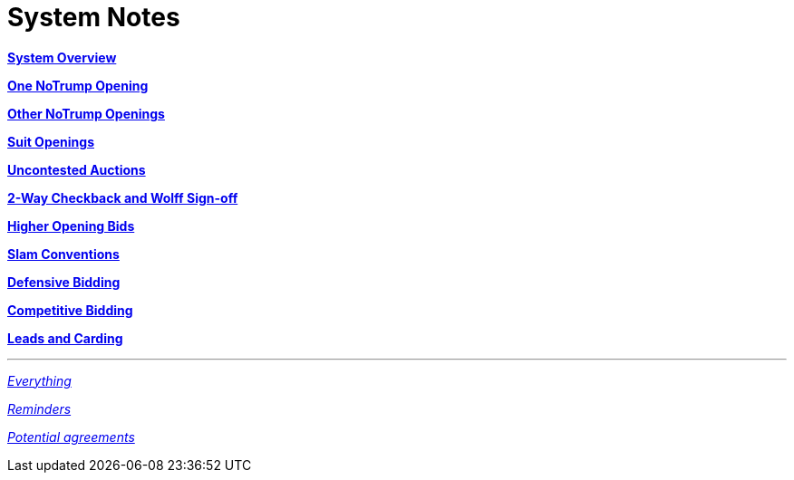= System Notes

<<overview.adoc#, *System Overview*>>

<<one-notrump.adoc#, *One NoTrump Opening*>>

<<other-notrump.adoc#, *Other NoTrump Openings*>>

<<suit-openings.adoc#, *Suit Openings*>>

<<uncontested-auctions.adoc#, *Uncontested Auctions*>>

<<checkback.adoc#, *2-Way Checkback and Wolff Sign-off*>>

<<higher-openings.adoc#, *Higher Opening Bids*>>

<<slam-conventions.adoc#, *Slam Conventions*>>

<<defensive-bidding.adoc#, *Defensive Bidding*>>

<<competitive-bidding.adoc#, *Competitive Bidding*>>

<<defence.adoc#, *Leads and Carding*>>

'''

<<system.adoc#, __Everything__>>

<<reminders.adoc#, __Reminders__>>

<<staging.adoc#, __Potential agreements__>>

